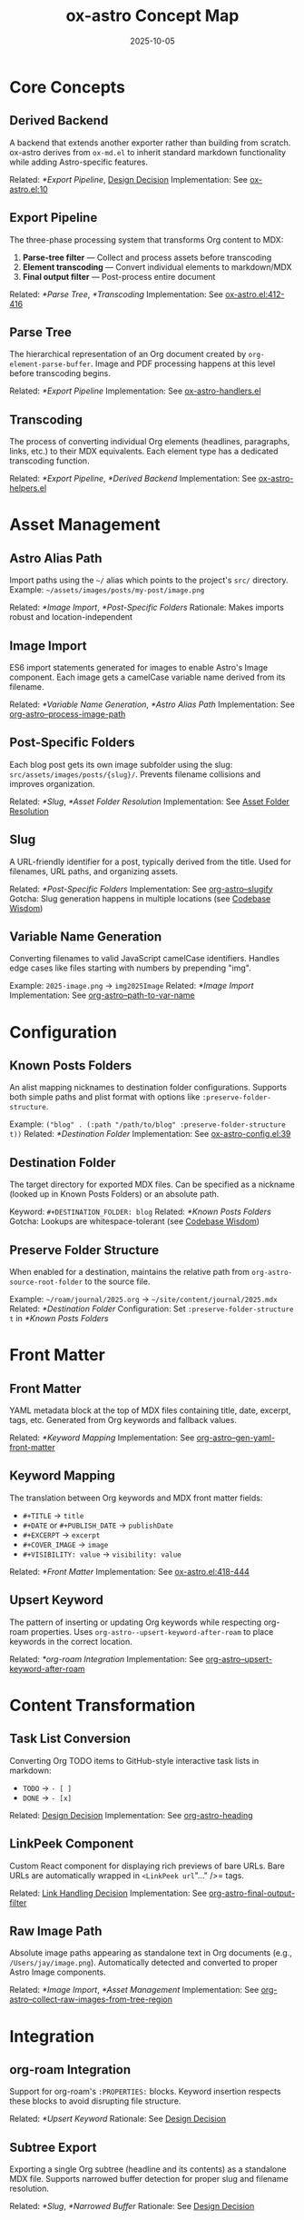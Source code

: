 #+TITLE: ox-astro Concept Map
#+DATE: 2025-10-05
#+DESCRIPTION: Glossary of ox-astro terminology and internal concepts

* Core Concepts

** Derived Backend
A backend that extends another exporter rather than building from scratch. ox-astro derives from =ox-md.el= to inherit standard markdown functionality while adding Astro-specific features.

Related: [[*Export Pipeline]], [[file:the-ox-astro-approach.org::*Decision 1: Derived Backend vs. Standalone][Design Decision]]
Implementation: See [[file:../ox-astro.el::10][ox-astro.el:10]]

** Export Pipeline
The three-phase processing system that transforms Org content to MDX:
1. *Parse-tree filter* — Collect and process assets before transcoding
2. *Element transcoding* — Convert individual elements to markdown/MDX
3. *Final output filter* — Post-process entire document

Related: [[*Parse Tree]], [[*Transcoding]]
Implementation: See [[file:../ox-astro.el::412][ox-astro.el:412-416]]

** Parse Tree
The hierarchical representation of an Org document created by =org-element-parse-buffer=. Image and PDF processing happens at this level before transcoding begins.

Related: [[*Export Pipeline]]
Implementation: See [[file:../ox-astro-handlers.el][ox-astro-handlers.el]]

** Transcoding
The process of converting individual Org elements (headlines, paragraphs, links, etc.) to their MDX equivalents. Each element type has a dedicated transcoding function.

Related: [[*Export Pipeline]], [[*Derived Backend]]
Implementation: See [[file:../ox-astro-helpers.el][ox-astro-helpers.el]]

* Asset Management

** Astro Alias Path
Import paths using the =~/= alias which points to the project's =src/= directory. Example: =~/assets/images/posts/my-post/image.png=

Related: [[*Image Import]], [[*Post-Specific Folders]]
Rationale: Makes imports robust and location-independent

** Image Import
ES6 import statements generated for images to enable Astro's Image component. Each image gets a camelCase variable name derived from its filename.

Related: [[*Variable Name Generation]], [[*Astro Alias Path]]
Implementation: See [[file:../ox-astro-image-handlers.el::org-astro--process-image-path][org-astro--process-image-path]]

** Post-Specific Folders
Each blog post gets its own image subfolder using the slug: =src/assets/images/posts/{slug}/=. Prevents filename collisions and improves organization.

Related: [[*Slug]], [[*Asset Folder Resolution]]
Implementation: See [[file:the-ox-astro-approach.org::*Asset Folder Resolution][Asset Folder Resolution]]

** Slug
A URL-friendly identifier for a post, typically derived from the title. Used for filenames, URL paths, and organizing assets.

Related: [[*Post-Specific Folders]]
Implementation: See [[file:../ox-astro-helpers.el::org-astro--slugify][org-astro--slugify]]
Gotcha: Slug generation happens in multiple locations (see [[file:codebase-wisdom.org::*Gotcha: Slug generation logic was split across multiple locations][Codebase Wisdom]])

** Variable Name Generation
Converting filenames to valid JavaScript camelCase identifiers. Handles edge cases like files starting with numbers by prepending "img".

Example: =2025-image.png= → =img2025Image=
Related: [[*Image Import]]
Implementation: See [[file:../ox-astro-helpers.el::org-astro--path-to-var-name][org-astro--path-to-var-name]]

* Configuration

** Known Posts Folders
An alist mapping nicknames to destination folder configurations. Supports both simple paths and plist format with options like =:preserve-folder-structure=.

Example: =("blog" . (:path "/path/to/blog" :preserve-folder-structure t))=
Related: [[*Destination Folder]]
Implementation: See [[file:../ox-astro-config.el::39][ox-astro-config.el:39]]

** Destination Folder
The target directory for exported MDX files. Can be specified as a nickname (looked up in Known Posts Folders) or an absolute path.

Keyword: =#+DESTINATION_FOLDER: blog=
Related: [[*Known Posts Folders]]
Gotcha: Lookups are whitespace-tolerant (see [[file:codebase-wisdom.org::*Gotcha: Whitespace in config folder nicknames causes lookup failures][Codebase Wisdom]])

** Preserve Folder Structure
When enabled for a destination, maintains the relative path from =org-astro-source-root-folder= to the source file.

Example: =~/roam/journal/2025.org= → =~/site/content/journal/2025.mdx=
Related: [[*Destination Folder]]
Configuration: Set =:preserve-folder-structure t= in [[*Known Posts Folders]]

* Front Matter

** Front Matter
YAML metadata block at the top of MDX files containing title, date, excerpt, tags, etc. Generated from Org keywords and fallback values.

Related: [[*Keyword Mapping]]
Implementation: See [[file:../ox-astro-helpers.el::org-astro--gen-yaml-front-matter][org-astro--gen-yaml-front-matter]]

** Keyword Mapping
The translation between Org keywords and MDX front matter fields:
- =#+TITLE= → =title=
- =#+DATE= or =#+PUBLISH_DATE= → =publishDate=
- =#+EXCERPT= → =excerpt=
- =#+COVER_IMAGE= → =image=
- =#+VISIBILITY: value= → =visibility: value=

Related: [[*Front Matter]]
Implementation: See [[file:../ox-astro.el::418][ox-astro.el:418-444]]

** Upsert Keyword
The pattern of inserting or updating Org keywords while respecting org-roam properties. Uses =org-astro--upsert-keyword-after-roam= to place keywords in the correct location.

Related: [[*org-roam Integration]]
Implementation: See [[file:../ox-astro-helpers.el::org-astro--upsert-keyword-after-roam][org-astro--upsert-keyword-after-roam]]

* Content Transformation

** Task List Conversion
Converting Org TODO items to GitHub-style interactive task lists in markdown:
- =TODO= → =- [ ]=
- =DONE= → =- [x]=

Related: [[file:the-ox-astro-approach.org::*Decision 3: Custom TODO → Task List Conversion][Design Decision]]
Implementation: See [[file:../ox-astro-helpers.el::org-astro-heading][org-astro-heading]]

** LinkPeek Component
Custom React component for displaying rich previews of bare URLs. Bare URLs are automatically wrapped in =<LinkPeek url="..." />= tags.

Related: [[file:the-ox-astro-approach.org::*Decision 6: Comprehensive Link Handling][Link Handling Decision]]
Implementation: See [[file:../ox-astro-handlers.el::org-astro-final-output-filter][org-astro-final-output-filter]]

** Raw Image Path
Absolute image paths appearing as standalone text in Org documents (e.g., =/Users/jay/image.png=). Automatically detected and converted to proper Astro Image components.

Related: [[*Image Import]], [[*Asset Management]]
Implementation: See [[file:../ox-astro-image-handlers.el::org-astro--collect-raw-images-from-tree-region][org-astro--collect-raw-images-from-tree-region]]

* Integration

** org-roam Integration
Support for org-roam's =:PROPERTIES:= blocks. Keyword insertion respects these blocks to avoid disrupting file structure.

Related: [[*Upsert Keyword]]
Rationale: See [[file:the-ox-astro-approach.org::*Decision 7: org-roam Integration and Keyword Placement][Design Decision]]

** Subtree Export
Exporting a single Org subtree (headline and its contents) as a standalone MDX file. Supports narrowed buffer detection for proper slug and filename resolution.

Related: [[*Slug]], [[*Narrowed Buffer]]
Rationale: See [[file:the-ox-astro-approach.org::*Decision 10: Filename Resolution Honors Subtree SLUG][Design Decision]]

** Narrowed Buffer
A buffer view restricted to a specific region (often a subtree). The exporter detects narrowing via =buffer-narrowed-p= and adjusts keyword detection accordingly.

Related: [[*Subtree Export]]
Gotcha: See [[file:codebase-wisdom.org::*Fact: The export narrowing context affects keyword detection][Codebase Wisdom]]

* Debugging

** Debug Mode
Comprehensive logging system activated by =org-astro-debug-images=. Logs image processing details to =ox-astro-debug.log= and copies file paths to clipboard.

Related: [[file:the-ox-astro-approach.org::*Decision 11: Debug System][Design Decision]]
Activation: =(setq org-astro-debug-images t)=

** Dual Storage Pattern
Storing image data in both the export =info= plist and a global variable (=org-astro--current-body-images-imports=) to prevent data loss between export phases.

Related: [[*Export Pipeline]]
Rationale: See [[file:the-ox-astro-approach.org::*6. Data Persistence Across Export Phases][Image Handling Strategy]]

* Special Blocks

** Gallery Block
A =#+BEGIN_GALLERY= block that groups multiple images into an =<ImageGallery>= component with configurable columns and captions.

Related: [[*Image Import]]
Implementation: See [[file:the-ox-astro-approach.org::*8. Gallery Support][Gallery Support]]

** Special Code Blocks
Code blocks with specific types (user/prompt/quote) that receive special formatting in the MDX output.

Related: [[*Content Transformation]]
Implementation: See [[file:../ox-astro-helpers.el::org-astro-src-block][org-astro-src-block]]

* Cross-References

** Related Documentation
- [[file:the-ox-astro-approach.org][The ox-astro Approach]] — Complete philosophy and design decisions
- [[file:design-architecture.org][Design Architecture]] — Technical architecture overview
- [[file:codebase-wisdom.org][Codebase Wisdom]] — Gotchas and debugging insights
- [[file:../CHANGE-LOG.org][Change Log]] — Development history

** External Resources
- [[https://orgmode.org/worg/dev/org-export-reference.html][Org Export Reference]] — Official Org export documentation
- [[https://docs.astro.build/][Astro Documentation]] — Astro framework docs
- [[file:../org-reference-backends/ox-md.el][ox-md.el]] — Reference markdown exporter

Last Updated: 2025-10-05
